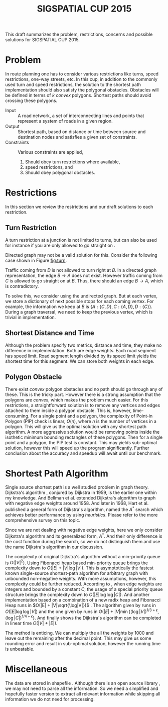 #+TITLE: SIGSPATIAL CUP 2015
#+OPTIONS: toc:nil
#+LATEX_HEADER: \usepackage{tikz}
#+LATEX_HEADER: \usetikzlibrary{shapes,arrows,positioning}
#+LATEX_HEADER: \usepackage[backend=bibtex, style=numeric]{biblatex}
#+LATEX_HEADER: \addbibresource{/home/gongzhitaao/Documents/gis2015/ref.bib}
#+LATEX_HEADER: \input{conf.tex}

#+BEGIN_ABSTRACT
This draft summarizes the problem, restrictions, concerns and possible
solutions for SIGSPATIAL CUP 2015.
#+END_ABSTRACT

* Problem

  In route planning one has to consider various restrictions like
  turns, speed restrictions, one-way streets, etc.  In this cup, in
  addition to the commonly used turn and speed restrictions, the
  solution to the shortest path implementation should also satisfy the
  polygonal obstacles.  Obstacles will be defined in terms of \(k\)
  /convex/ polygons.  Shortest paths should avoid crossing these
  polygons.

  - Input :: A road network, a set of interconnecting lines and points
       that represent a system of roads in a given region.
  - Output :: Shortest path, based on distance or time between source
       and destination nodes and satisfies a given set of constraints.
  - Constraints :: Various constraints are applied,
    1. Should obey turn restrictions where available,
    2. speed restrictions, and
    3. Should obey polygonal obstacles.

* Restrictions

  In this section we review the restrictions and our draft solutions
  to each restriction.

** Turn Restriction

   A turn restriction at a junction is not limited to turns, but can
   also be used for instance if you are only allowed to go straight
   on \cite{osm:wiki:restriction}.

   Directed graph may not be a valid solution for this.  Consider the
   following case shown in Figure [[fig:turn]].

   #+NAME: fig:turn
   \begin{figure}[ht]
   \centering
   \input{img/turn.tex}
   \caption{Turn restriction}\label{fig:turn}
   \end{figure}

   Traffic coming from \(D\) is not allowed to turn right at \(B\).
   In a directed graph representation, the edge \(B\to A\) does not
   exist.  However traffic coming from \(C\) is allowed to go straight
   on at \(B\).  Thus, there should an edge \(B\to A\), which is
   contradictory.

   To solve this, we consider using the undirected graph.  But at each
   vertex, we store a dictionary of next possible stops for each
   coming vertex.  For example, the information we keep at \(B\) is
   \(\{A: \{C, D\}, C: \{A, D\}, D: \{C\}\}\).  During a graph
   traversal, we need to keep the previous vertex, which is trivial in
   implementation.

** Shortest Distance and Time

   Although the problem specify two metrics, distance and time, they
   make no difference in implementation.  Both are edge weights.  Each
   road segment has speed limit.  Road segment length divided by its
   speed limit yields the shortest time for this segment.  We can
   store both weights in each edge.

** Polygon Obstacle

   There exist /convex/ polygon obstacles and no path should go
   through any of these.  This is the tricky part.  However there is a
   strong assumption that the polygons are /convex/, which makes the
   problem much easier.  For this restrictions, a straightforward
   solution is to remove any vertices and edges attached to them
   inside a polygon obstacle.  This is, however, time-consuming.  For
   a single point and a polygon, the complexity of Point-in Polygon
   (PIP) check is linear, \(O(n)\), where \(n\) is the number of
   vertices in a polygon.  This will give us the optimal solution with
   any shortest path algorithm.  A more aggressive solution would be
   removing points inside the isothetic minimum bounding rectangles of
   these polygons.  Then for a single point and a polygon, the PIP
   test is constant.  This may yields sub-optimal solution, however
   this will speed up the program significantly.  Further conclusion
   about the accuracy and speedup will await until our benchmark.

* Shortest Path Algorithm

  Single source shortest path is a well studied problem in graph
  theory.  Dijkstra's algorithm \cite{Dijkstra:1959}, conjured by
  Dijkstra in 1959, is the earlier one within my knowledge.  And
  Bellman et al. extended Dijkstra's algorithm to graph with negative
  edge weights \cite{bellman:1958} around 1958.  And later in 1968,
  Hart et al. published a general form of Dijkstra's algorithm, named
  the \(A^*\) search which achieves better performance by using
  /heuristics/.  Please refer to the more comprehensive survey
  \cite{Cherkassky:1996} on this topic.

  Since we are not dealing with negative edge weights, here we only
  consider Dijkstra's algorithm and its generalized form, \(A^*\).
  And their only difference is the cost function during the search,
  so we do not distinguish them and use the name Dijkstra's algorithm
  in our discussion.

  The complexity of original Dijkstra's algorithm without a
  min-priority queue is \(O(|V|^2)\).  Using Fibonacci heap based
  min-priority queue \cite{Fredman:1984} brings the complexity down
  to \(O(|E| + |V|\log|V|)\).  This is asymptotically the fastest
  known single-source shortest-path algorithm for arbitrary graph
  with unbounded non-negative weights.  With more assumptions,
  however, this complexity could be further reduced.  According to
  \cite{Wikipedia:dijkstra}, when edge weights are integers and
  bounded by a constant \(C\), the usage of a special priority queue
  structure \cite{VanEmdeboas:1976} brings the complexity down to
  \(O(|E|\log\log|C|)\).  And another implementation based on a
  combination of a new radix heap and Fibonacci Heap runs in
  \(O(|E| + |V|\sqrt{\log|V|})\) \cite{Ahuja:1990}.  The algorithm
  given by \cite{Thorup:2000} runs in \(O(|E|\log\log|V|)\) and the
  one given by \cite{Raman:1997} runs in
  \(O(|E| + |V|\min{\left\{(\log|V|)^{1/3+\epsilon},
  (\log|C|)^{1/4+\epsilon}\right\}}\).  And finally
  \cite{Thorup:1999} shows the Dijkstra's algorithm can be completed
  in linear time \(O(|V|+|E|)\).

  The method \cite{Thorup:1999} is enticing.  We can multiply the all
  the weights by 1000 and leave out the remaining after the decimal
  point.  This may give us some rounding error and result in
  sub-optimal solution, however the running time is unbeatable.

* Miscellaneous

  The data are stored in shapefile \cite{Wikipedia:shapefile}.
  Although there is an open source library \cite{Warmerdam}, we may
  not need to parse all the information.  So we need a simplified and
  hopefully faster version to extract all relevant information while
  skipping all information we do not need for processing.

  \small\printbibliography


  #  LocalWords:  SIGSPATIAL toc usepackage tikz usetikzlibrary conf
  #  LocalWords:  backend bibtex biblatex addbibresource tex img et al
  #  LocalWords:  undirected isothetic Cherkassky Fredman dijkstra sqrt
  #  LocalWords:  Ahuja printbibliography VanEmdeboas radix Thorup
  #  LocalWords:  Raman shapefile Warmerdam
